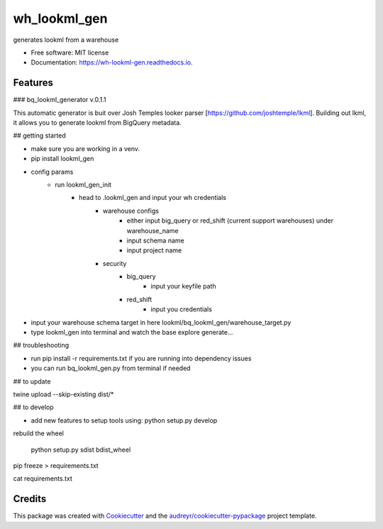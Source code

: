 =============
wh_lookml_gen
=============


.. image:: https://img.shields.io/pypi/v/wh_lookml_gen.svg
        :target: https://pypi.python.org/pypi/wh_lookml_gen

.. image:: https://img.shields.io/travis/lewischarlesbaker/wh_lookml_gen.svg
        :target: https://travis-ci.com/lewischarlesbaker/wh_lookml_gen

.. image:: https://readthedocs.org/projects/wh-lookml-gen/badge/?version=latest
        :target: https://wh-lookml-gen.readthedocs.io/en/latest/?version=latest
        :alt: Documentation Status




generates lookml from a warehouse


* Free software: MIT license
* Documentation: https://wh-lookml-gen.readthedocs.io.


Features
--------

### bq_lookml_generator v.0.1.1

This automatic generator is buit over Josh Temples looker parser [https://github.com/joshtemple/lkml]. Building out lkml, it allows you to generate lookml from BigQuery metadata. 

## getting started

- make sure you are working in a venv.
- pip install lookml_gen

- config params 
    - run lookml_gen_init 
        - head to .lookml_gen and input your wh credentials
            - warehouse configs 
                - either input big_query or red_shift (current support warehouses) under warehouse_name
                - input schema name
                - input project name
            - security 
                - big_query 
                    - input your keyfile path
                - red_shift
                    - input you credentials


- input your warehouse schema target in here lookml/bq_lookml_gen/warehouse_target.py
- type lookml_gen into terminal and watch the base explore generate... 

## troubleshooting 

- run pip install -r requirements.txt if you are running into dependency issues
- you can run bq_lookml_gen.py from terminal if needed

## to update

twine upload --skip-existing dist/*

## to develop

- add new features to setup tools using: python setup.py develop


rebuild the wheel 

    python setup.py sdist bdist_wheel

pip freeze > requirements.txt

cat requirements.txt



Credits
-------

This package was created with Cookiecutter_ and the `audreyr/cookiecutter-pypackage`_ project template.

.. _Cookiecutter: https://github.com/audreyr/cookiecutter
.. _`audreyr/cookiecutter-pypackage`: https://github.com/audreyr/cookiecutter-pypackage
